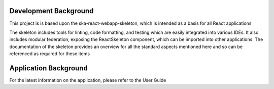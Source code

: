 Development Background
~~~~~~~~~~~~~~~~~~~~~~

This project is is based upon the ska-react-webapp-skeleton, which is intended as a basis for all React applications

The skeleton includes tools for linting, code formatting, and testing which are easily integrated into various IDEs.
It also includes modular federation, exposing the ReactSkeleton component, which can be imported into other applications.
The documentation of the skeleton provides an overview for all the standard aspects mentioned here and so can be referenced
as required for these items

Application Background
~~~~~~~~~~~~~~~~~~~~~~

For the latest information on the application, please refer to the User Guide
